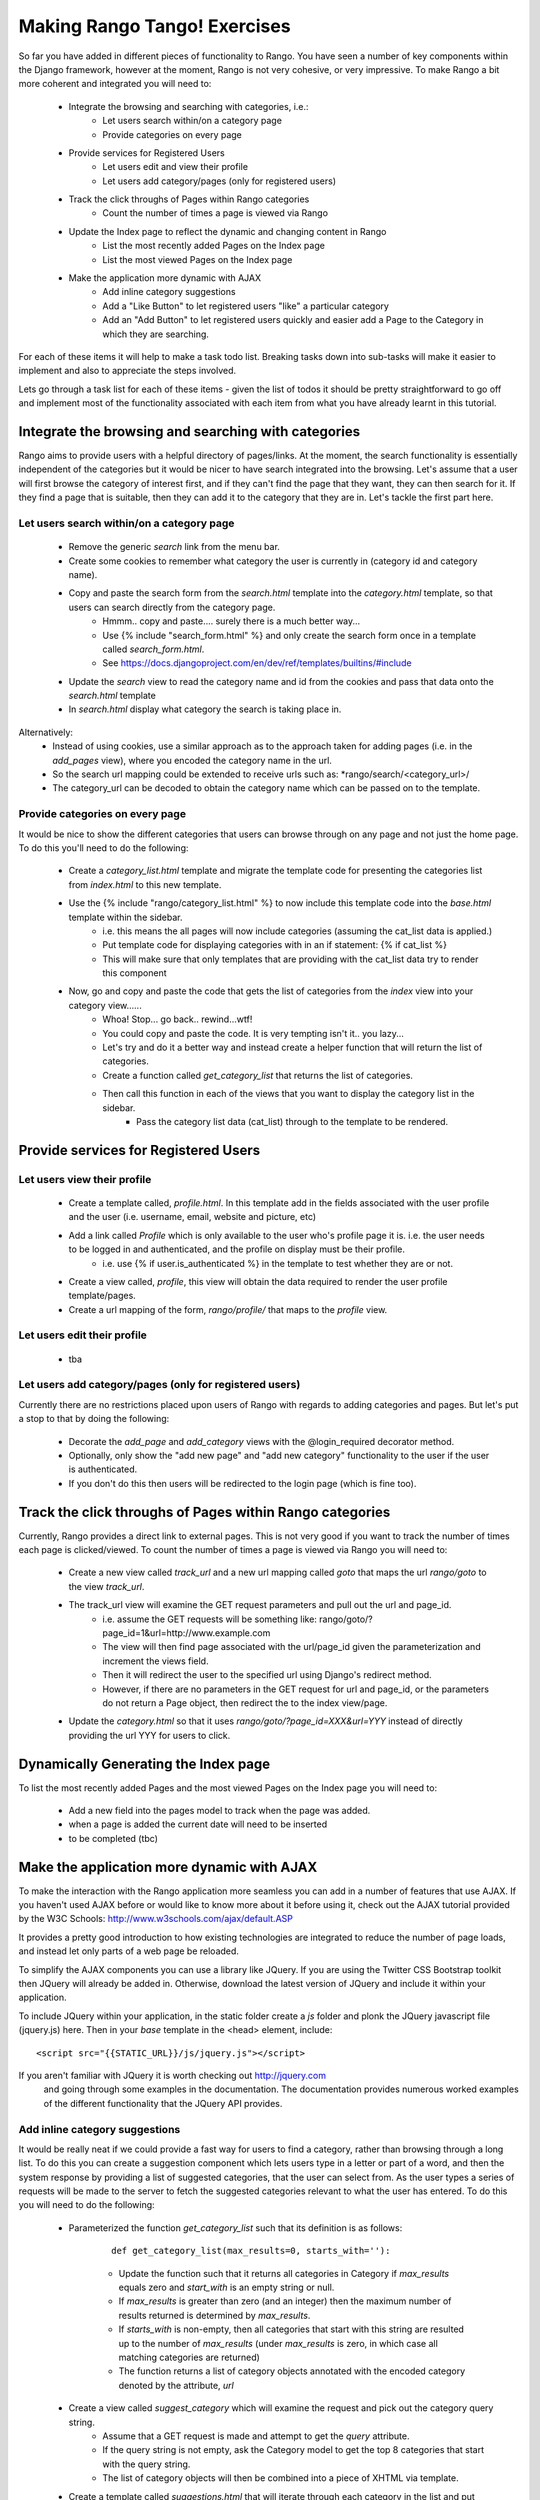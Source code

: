 .. _tango-label:

Making Rango Tango! Exercises
=============================

So far you have added in different pieces of functionality to Rango. You have seen a number of key components within the Django framework, however at the moment, Rango is not very cohesive, or very impressive. To make Rango a bit more coherent and integrated you will need to:

	* Integrate the browsing and searching with categories, i.e.: 
		* Let users search within/on a category page 
		* Provide categories on every page

	* Provide services for Registered Users
		* Let users edit and view their profile 
		* Let users add category/pages (only for registered users)
		
	* Track the click throughs of Pages within Rango categories
		* Count the number of times a page is viewed via Rango

	* Update the Index page to reflect the dynamic and changing content in Rango
		* List the most recently added Pages on the Index page
		* List the most viewed Pages on the Index page

	* Make the application more dynamic with AJAX
		* Add inline category suggestions
		* Add a "Like Button" to let registered users "like" a particular category
		
		* Add an "Add Button" to let registered users quickly and easier add a Page to the Category in which they are searching.
		

For each of these items it will help to make a task todo list. Breaking tasks down into sub-tasks will make it easier to implement and also to appreciate the steps involved. 

Lets go through a task list for each of these items - given the list of todos it should be pretty straightforward to go off and implement most of the functionality associated with each item from what you have already learnt in this tutorial.


Integrate the browsing and searching with categories
---------------------------------------------------- 
Rango aims to provide users with a helpful directory of pages/links. At the moment, the search functionality is essentially independent of the categories but it would be nicer to have search integrated into the browsing. Let's assume that a user will first browse the category of interest first, and if they can't find the page that they want, they can then search for it. If they find a page that is suitable, then they can add it to the category that they are in. Let's tackle the first part here.

Let users search within/on a category page 
..........................................

	* Remove the generic *search* link from the menu bar.
	* Create some cookies to remember what category the user is currently in (category id and category name).
	* Copy and paste the search form from the *search.html* template into the *category.html* template, so that users can search directly from the category page.
		* Hmmm.. copy and paste.... surely there is a much better way...
		* Use {% include "search_form.html" %} and only create the search form once in a template called *search_form.html*.
		* See https://docs.djangoproject.com/en/dev/ref/templates/builtins/#include
	* Update the *search* view to read the category name and id from the cookies and pass that data onto the *search.html* template
	* In *search.html* display what category the search is taking place in.
	
Alternatively:
	* Instead of using cookies, use a similar approach as to the approach taken for adding pages (i.e. in the *add_pages* view), where you encoded the category name in the url. 
	* So the search url mapping could be extended to receive urls such as: *rango/search/<category_url>/
	* The category_url can be decoded to obtain the category name which can be passed on to the template.
	

Provide categories on every page
.................................
It would be nice to show the different categories that users can browse through on any page and not just the home page. To do this you'll need to do the following:

	* Create a *category_list.html* template and migrate the template code for presenting the categories list from  *index.html* to this new template.
	* Use the {% include "rango/category_list.html" %} to now include this template code into the *base.html* template within the sidebar.
		* i.e. this means the all pages will now include categories (assuming the cat_list data is applied.)
		* Put template code for displaying categories with in an if statement: {% if cat_list %}
		* This will make sure that only templates that are providing with the cat_list data try to render this component
	* Now, go and copy and paste the code that gets the list of categories from the *index* view into your category view......
		* Whoa! Stop... go back.. rewind...wtf!
		* You could copy and paste the code. It is very tempting isn't it.. you lazy... 
		* Let's try and do it a better way and instead create a helper function that will return the list of categories.
		* Create a function called *get_category_list* that returns the list of categories.
		* Then call this function in each of the views that you want to display the category list in the sidebar.
			* Pass the category list data (cat_list) through to the template to be rendered.


Provide services for Registered Users
-------------------------------------

Let users view their profile 
.............................

	* Create a template called, *profile.html*. In this template add in the fields associated with the user profile and the user (i.e. username, email, website and picture, etc)
	* Add a link called *Profile* which is only available to the user who's profile page it is. i.e. the user needs to be logged in and authenticated, and the profile on display must be their profile.
		* i.e. use 	{% if user.is_authenticated %}  in the template to test whether they are or not.
	* Create a view called, *profile*, this view will obtain the data required to render the user profile template/pages.
	* Create a url mapping of the form, *rango/profile/* that maps to the *profile* view.

Let users edit their profile 
.............................

	* tba


Let users add category/pages (only for registered users)
........................................................

Currently there are no restrictions placed upon users of Rango with regards to adding categories and pages. But let's put a stop to that by doing the following:

	* Decorate the *add_page* and *add_category* views with the  @login_required decorator method.
	* Optionally, only show the "add new page" and "add new category" functionality to the user if the user is authenticated.
	* If you don't do this then users will be redirected to the login page (which is fine too).


	
Track the click throughs of Pages within Rango categories
--------------------------------------------------------- 
Currently, Rango provides a direct link to external pages. This is not very good if you want to track the number of times each page is clicked/viewed. To count the number of times a page is viewed via Rango you will need to:

 	* Create a new view called *track_url* and a new url mapping called *goto* that maps the url *rango/goto* to the view *track_url*.
	* The track_url view will examine the GET request parameters and pull out the url and page_id.
	 	* i.e. assume the GET requests will be something like: rango/goto/?page_id=1&url=http://www.example.com
	
		* The view will then find page associated with the url/page_id given the parameterization and increment the views field.
		* Then it will redirect the user to the specified url using Django's redirect method.
		* However, if there are no parameters in the GET request for url and page_id, or the parameters do not return a Page object, then redirect the to the index view/page.
		
	* Update the *category.html* so that it uses *rango/goto/?page_id=XXX&url=YYY* instead of directly providing the url YYY for users to click.


Dynamically Generating the Index page
-------------------------------------

To list the most recently added Pages and the most viewed Pages on the Index page you will need to:

	* Add a new field into the pages model to track when the page was added.
	* when a page is added the current date will need to be inserted
	* to be completed (tbc)

Make the application more dynamic with AJAX
-------------------------------------------
To make the interaction with the Rango application more seamless you can add in a number of features that use AJAX. If you haven't used AJAX before or would like to know more about it before using it, check out the AJAX tutorial provided by the W3C Schools: http://www.w3schools.com/ajax/default.ASP

It provides a pretty good introduction to how existing technologies are integrated to reduce the number of page loads, and instead let only parts of a web page be reloaded.

To simplify the AJAX components you can use a library like JQuery. If you are using the Twitter CSS Bootstrap toolkit then JQuery will already be added in. 
Otherwise, download the latest version of JQuery and include it within your application.

To include JQuery within your application, in the static folder create a *js* folder and plonk the JQuery javascript file (jquery.js) here. Then in your *base* template in the <head> element, include:

::

	 <script src="{{STATIC_URL}}/js/jquery.js"></script>
	
If you aren't familiar with JQuery it is worth checking out http://jquery.com
 and going through some examples in the documentation. The documentation provides numerous worked examples of the different functionality that the JQuery API provides.	


Add inline category suggestions
...............................
It would be really neat if we could provide a fast way for users to find a category, rather than browsing through a long list. To do this you can create a suggestion component which lets users type in a letter or part of a word, and then the system response by providing a list of suggested categories, that the user can select from. As the user types a series of requests will be made to the server to fetch the suggested categories relevant to what the user has entered. To do this you will need to do the following:


	* Parameterized the function *get_category_list* such that its definition is as follows:
	
		::
	
			def get_category_list(max_results=0, starts_with=''):


		* Update the function such that it returns all categories in Category if *max_results* equals zero and *start_with* is an empty string or null.
		* If *max_results* is greater than zero (and an integer) then the maximum number of results returned is determined by *max_results*.
		* If *starts_with* is non-empty, then all categories that start with this string are resulted up to the number of *max_results* (under *max_results* is zero, in which case all matching categories are returned)
		* The function returns a list of category objects annotated with the encoded category denoted by the attribute, *url*


	* Create a view called *suggest_category* which will examine the request and pick out the category query string.
		* Assume that a GET request is made and attempt to get the *query* attribute.
		* If the query string is not empty, ask the Category model to get the top 8 categories that start with the query string.
		* The list of category objects will then be combined into a piece of XHTML via template. 
		
	* Create a template called *suggestions.html* that will iterate through each category in the list and put them into a XHTML list. 
	
		* Hold up a second......
		* The template will be very similar in nature to the *category_list.html* you created to populate the sidebar. 
		* In fact it is more or less identical, in which case you can re-use it and save on creating needless templates.
		* This piece of XHTML of the categories will be returned to the client which will need to inject this XHTML within the search page.
	
	* To let the client ask for this data, you will need to create a url mapping lets call it *cat_suggestions*
	
	* With the mapping, view, and template for this view in place, you will now need to update the *base.html* template and add in some javascript so that the categories can be displayed as the user types.
	
	
	* In the *base.html* template, modify the sidebar block so that a div with an id="cats" encapsulates the categories being presented. The JQuery/AJAX will update this element.
	
		* Above this <div> add an input box for a user to enter the letters of a category, i.e.:
	
			::
				<INPUT type="text" size="30" name="suggestion" value="" id="suggestion">
		
		* Create a javascript file in *static/js* called, *ajax-examples.js*. 		
		* Include it within your *base.html* with: 
	
			::
			
				<script src="{{STATIC_URL}}/js/ajax-examples.js"></script>	
		
	* With these elements added into the templates, you can now create the JQuery to update the categories list as the user types.
		* Associate an on keypress event handler to the *input* with id="suggestion"
			* $('#suggestion').keyup(function(){ ... })
		* On keyup, issue an ajax call to retrieve the updated categories list
			* Then use the JQuery *.get()* function i.e. *$(this).get( ... )*
		* If the call is successful, replace the content of the <div> with id="cats" with the data received.
			* Here you can use the JQuery *.html()* function i.e. *$('#cats').html( data )*
		
	* Bam! You now have category suggestion operational in your application.
		* How sweet is that?
	


Add a "Like Button" to let registered users "like" a particular category
.........................................................................

	* Create a new field called, *Likes* as an integer within the *Category* model.
		* Delete your database file 
		* Re-sync your database, with *python manage.py syncdb*.
		* It is always good to do this to make sure that you are using the up to date database.
		* Check the tables created with *python manage.py sql rango*. For the  Category table you should see the additional field: "likes".
		* Update your population script to set the value of likes equal zero for each category. Then repopulate your database.
		* Update the *add_category* view to set the default value of likes equal to zero, as well.
		* Update the CategoryForm to only include field 'name', i.e. put: 
			* fields = ('name') in the Meta class.
		
		
	* In the *category.html* template:
		* Add in a "Like" button with id="like".
		* Add in a template tag to display the number of likes: {{% likes %}}
		* Place this inside a div with id="like_count": <div id="like_count">{{ likes }} </div>
		* This sets up the template to capture likes and to display likes.
		
	* Now in the *category* view you will need to provide the template with these category details.
		
		
	* Create a view called, *like_category* which will examine the request and pick out the category_id and then increment the number of likes for that category.
		* Assume that it is a GET request.
		* Don't forgot to add in a the url mapping; so map the view to *rango/cat_like/*
		* i.e. the GET request will then be rango/cat_like/?category_id=XXX
		* The view's response is simply the new total number of likes for that category.
		
	* Now in "ajax-examples.js" you will need to add some JQuery to perform an AJAX GET request.
		* If the request is successful, then update the #like_count element, and hide the like button.
		
	

Add an "Add to Category Button" 
...............................
To let registered users quickly and easier add a Page to the Category in which they are searching.

* tba
